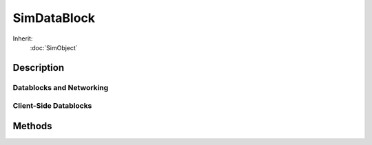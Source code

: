 SimDataBlock
============

Inherit:
	:doc:`SimObject`

Description
-----------

Datablocks and Networking
~~~~~~~~~~~~~~~~~~~~~~~~~

Client-Side Datablocks
~~~~~~~~~~~~~~~~~~~~~~

Methods
-------

.. cpp:function:: void SimDataBlock::reloadOnLocalClient()

	Reload the datablock. This can only be used with a local client configuration.
